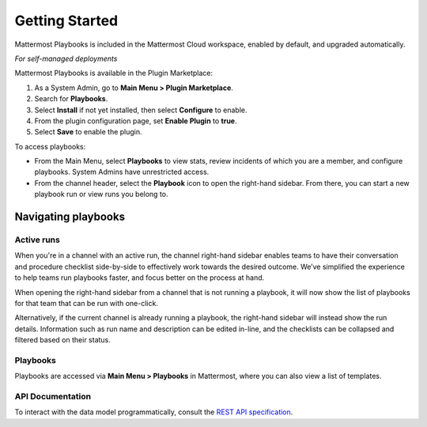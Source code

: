Getting Started 
===============

Mattermost Playbooks is included in the Mattermost Cloud workspace, enabled by default, and upgraded automatically.

*For self-managed deployments*

Mattermost Playbooks is available in the Plugin Marketplace:

1. As a System Admin, go to **Main Menu > Plugin Marketplace**.
2. Search for **Playbooks**.
3. Select **Install** if not yet installed, then select **Configure** to enable.
4. From the plugin configuration page, set **Enable Plugin** to **true**.
5. Select **Save** to enable the plugin.

To access playbooks:

* From the Main Menu, select **Playbooks** to view stats, review incidents of which you are a member, and configure playbooks. System Admins have unrestricted access.
* From the channel header, select the **Playbook** icon to open the right-hand sidebar. From there, you can start a new playbook run or view runs you belong to.

Navigating playbooks
--------------------

Active runs 
~~~~~~~~~~~

When you're in a channel with an active run, the channel right-hand sidebar enables teams to have their conversation and procedure checklist side-by-side to effectively work towards the desired outcome. We’ve simplified the experience to help teams run playbooks faster, and focus better on the process at hand.

When opening the right-hand sidebar from a channel that is not running a playbook, it will now show the list of playbooks for that team that can be run with one-click.

Alternatively, if the current channel is already running a playbook, the right-hand sidebar will instead show the run details. Information such as run name and description can be edited in-line, and the checklists can be collapsed and filtered based on their status. 

Playbooks 
~~~~~~~~~

Playbooks are accessed via **Main Menu > Playbooks** in Mattermost, where you can also view a list of templates.

API Documentation
~~~~~~~~~~~~~~~~~~

To interact with the data model programmatically, consult the `REST API specification <https://github.com/mattermost/mattermost-plugin-incident-collaboration/blob/master/server/api/api.yaml>`_.
